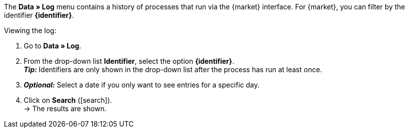 The *Data » Log* menu contains a history of processes that run via the {market} interface. For {market}, you can filter by the identifier *{identifier}*.

[.instruction]
Viewing the log:

. Go to *Data » Log*.
. From the drop-down list *Identifier*, select the option *{identifier}*.  +
*_Tip:_* Identifiers are only shown in the drop-down list after the process has run at least once.
. *_Optional:_* Select a date if you only want to see entries for a specific day.
. Click on *Search* (icon:search[role="blue"]). +
→ The results are shown.

////
:market: xxxx
:identifier: xxxx
////
